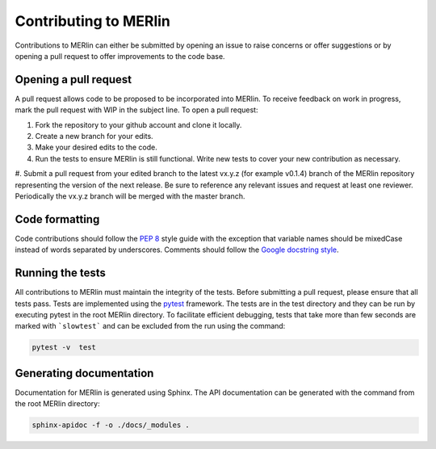 Contributing to MERlin
************************

Contributions to MERlin can either be submitted by opening an issue to raise concerns or offer suggestions or by opening a pull request to offer improvements to the code base.  

Opening a pull request
========================

A pull request allows code to be proposed to be incorporated into MERlin. To receive feedback on work in progress, mark the pull request with WIP in the subject line. To open a pull request:

#. Fork the repository to your github account and clone it locally.
#. Create a new branch for your edits.
#. Make your desired edits to the code.
#. Run the tests to ensure MERlin is still functional. Write new tests to cover your new contribution as necessary. 
#. Submit a pull request from your edited branch to the latest vx.y.z (for example v0.1.4) branch of the MERlin repository representing the version of the next release.
Be sure to reference any relevant issues and request at least one reviewer. Periodically the vx.y.z branch will be merged with the master branch.

Code formatting
===============

Code contributions should follow the `PEP 8 <https://www.python.org/dev/peps/pep-0008/>`_ style guide with the
exception that variable names should be mixedCase instead of words separated by underscores. Comments should follow
the `Google docstring style <http://google.github.io/styleguide/pyguide.html#38-comments-and-docstrings>`_.

Running the tests
=================

All contributions to MERlin must maintain the integrity of the tests. Before submitting a pull request, please ensure
that all tests pass. Tests are implemented using the pytest_ framework. The tests are in the test directory and they
can be run by executing pytest in the root MERlin directory. To facilitate efficient debugging, tests that take more
than few seconds are marked with ```slowtest``` and can be excluded from the run using the command:

.. _pytest: https://docs.pytest.org/

.. code-block:: none

    pytest -v  test

Generating documentation
=============================

Documentation for MERlin is generated using Sphinx. The API documentation can be generated with the command from the root MERlin directory:

.. code-block:: none

    sphinx-apidoc -f -o ./docs/_modules .
